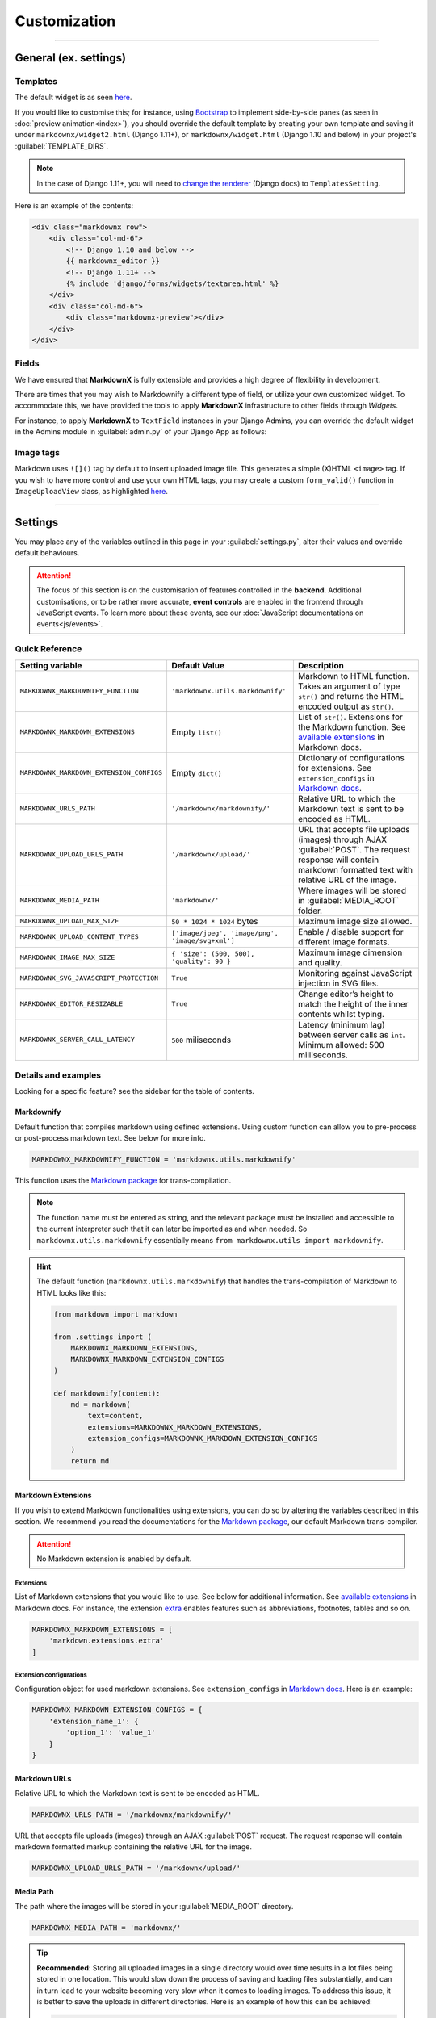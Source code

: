 Customization
=============

----

General (ex. settings)
**********************

Templates
---------

The default widget is as seen `here
<https://github.com/neutronX/django-markdownx/blob/master/markdownx/templates/markdownx/widget.html>`_.

If you would like to customise this; for instance, using `Bootstrap <https://getbootstrap.com>`_ to implement
side-by-side panes (as seen in :doc:`preview animation<index>`), you should override the default template by creating
your own template and saving it under ``markdownx/widget2.html`` (Django 1.11+), or ``markdownx/widget.html`` (Django
1.10 and below) in your project's :guilabel:`TEMPLATE_DIRS`. 

.. Note:: 
    In the case of Django 1.11+, you will need to `change the renderer`_ (Django docs) to ``TemplatesSetting``.

Here is an example of the contents:

.. code-block:: html

    <div class="markdownx row">
        <div class="col-md-6">
            <!-- Django 1.10 and below -->
            {{ markdownx_editor }}
            <!-- Django 1.11+ -->
            {% include 'django/forms/widgets/textarea.html' %}
        </div>
        <div class="col-md-6">
            <div class="markdownx-preview"></div>
        </div>
    </div>


Fields
------

We have ensured that **MarkdownX** is fully extensible and provides a high degree of flexibility in development.

There are times that you may wish to Markdownify a different type of field, or utilize your own customized widget. To
accommodate this, we have provided the tools to apply **MarkdownX** infrastructure to other fields through *Widgets*.

For instance, to apply **MarkdownX** to ``TextField`` instances in your Django Admins, you can override the default
widget in the Admins module in :guilabel:`admin.py` of your Django App as follows:

.. code-block:: python
    :linenos:

    from django.db import models
    from django.contrib import admin

    from markdownx.widgets import AdminMarkdownxWidget

    from .models import MyModel


    class MyModelAdmin(admin.ModelAdmin):
        formfield_overrides = {
            models.TextField: {'widget': AdminMarkdownxWidget},
        }


    admin.site.register(MyModel, MyModelAdmin)


Image tags
----------

Markdown uses ``![]()`` tag by default to insert uploaded image file. This generates a simple (X)HTML ``<image>`` tag.
If you wish to have more control and use your own HTML tags, you may create a custom ``form_valid()`` function in
``ImageUploadView`` class, as highlighted `here
<https://github.com/neutronX/django-markdownx/blob/master/markdownx/views.py#L55-L82>`_.

----

Settings
********

You may place any of the variables outlined in this page in your :guilabel:`settings.py`, alter their values and
override default behaviours.

.. attention::
    The focus of this section is on the customisation of features controlled in the **backend**. Additional
    customisations, or to be rather more accurate, **event controls** are enabled in the frontend through JavaScript
    events. To learn more about these events, see our :doc:`JavaScript documentations on events<js/events>`.


Quick Reference
---------------

+------------------------------------------+--------------------------------------------------+------------------------------------------------------------------------+
| Setting variable                         | Default Value                                    | Description                                                            |
+==========================================+==================================================+========================================================================+
| ``MARKDOWNX_MARKDOWNIFY_FUNCTION``       | ``'markdownx.utils.markdownify'``                | Markdown to HTML function.                                             |
|                                          |                                                  | Takes an argument of type ``str()`` and returns the                    |
|                                          |                                                  | HTML encoded output as ``str()``.                                      |
+------------------------------------------+--------------------------------------------------+------------------------------------------------------------------------+
| ``MARKDOWNX_MARKDOWN_EXTENSIONS``        | Empty ``list()``                                 | List of ``str()``. Extensions for the Markdown function.               |
|                                          |                                                  | See `available extensions`_ in Markdown docs.                          |
+------------------------------------------+--------------------------------------------------+------------------------------------------------------------------------+
| ``MARKDOWNX_MARKDOWN_EXTENSION_CONFIGS`` | Empty ``dict()``                                 | Dictionary of configurations for extensions.                           |
|                                          |                                                  | See ``extension_configs`` in `Markdown docs`_.                         |
+------------------------------------------+--------------------------------------------------+------------------------------------------------------------------------+
| ``MARKDOWNX_URLS_PATH``                  | ``'/markdownx/markdownify/'``                    | Relative URL to which the Markdown text is sent to be encoded as HTML. |
+------------------------------------------+--------------------------------------------------+------------------------------------------------------------------------+
| ``MARKDOWNX_UPLOAD_URLS_PATH``           | ``'/markdownx/upload/'``                         | URL that accepts file uploads (images) through AJAX :guilabel:`POST`.  |
|                                          |                                                  | The request response will contain markdown formatted text with         |
|                                          |                                                  | relative URL of the image.                                             |
+------------------------------------------+--------------------------------------------------+------------------------------------------------------------------------+
| ``MARKDOWNX_MEDIA_PATH``                 | ``'markdownx/'``                                 | Where images will be stored in :guilabel:`MEDIA_ROOT` folder.          |
+------------------------------------------+--------------------------------------------------+------------------------------------------------------------------------+
| ``MARKDOWNX_UPLOAD_MAX_SIZE``            | ``50 * 1024 * 1024`` bytes                       | Maximum image size allowed.                                            |
+------------------------------------------+--------------------------------------------------+------------------------------------------------------------------------+
| ``MARKDOWNX_UPLOAD_CONTENT_TYPES``       | ``['image/jpeg', 'image/png', 'image/svg+xml']`` | Enable / disable support for different image formats.                  |
+------------------------------------------+--------------------------------------------------+------------------------------------------------------------------------+
| ``MARKDOWNX_IMAGE_MAX_SIZE``             | ``{ 'size': (500, 500), 'quality': 90 }``        | Maximum image dimension and quality.                                   |
+------------------------------------------+--------------------------------------------------+------------------------------------------------------------------------+
| ``MARKDOWNX_SVG_JAVASCRIPT_PROTECTION``  | ``True``                                         | Monitoring against JavaScript injection in SVG files.                  |
+------------------------------------------+--------------------------------------------------+------------------------------------------------------------------------+
| ``MARKDOWNX_EDITOR_RESIZABLE``           | ``True``                                         | Change editor’s height to match the height of                          |
|                                          |                                                  | the inner contents whilst typing.                                      |
+------------------------------------------+--------------------------------------------------+------------------------------------------------------------------------+
| ``MARKDOWNX_SERVER_CALL_LATENCY``        | ``500`` miliseconds                              | Latency (minimum lag) between server calls as ``int``.                 |
|                                          |                                                  | Minimum allowed: 500 milliseconds.                                     |
+------------------------------------------+--------------------------------------------------+------------------------------------------------------------------------+

Details and examples
--------------------

Looking for a specific feature? see the sidebar for the table of contents.

Markdownify
...........

Default function that compiles markdown using defined extensions. Using custom function can allow you to
pre-process or post-process markdown text. See below for more info.

.. code-block:: python

    MARKDOWNX_MARKDOWNIFY_FUNCTION = 'markdownx.utils.markdownify'

This function uses the `Markdown package`_ for trans-compilation.

.. Note::
    The function name must be entered as string, and the relevant package must be installed and accessible to the
    current interpreter such that it can later be imported as and when needed. So ``markdownx.utils.markdownify``
    essentially means ``from markdownx.utils import markdownify``.

.. Hint::
    The default function (``markdownx.utils.markdownify``) that handles the trans-compilation of Markdown to HTML looks
    like this:

    .. code-block:: python

        from markdown import markdown

        from .settings import (
            MARKDOWNX_MARKDOWN_EXTENSIONS,
            MARKDOWNX_MARKDOWN_EXTENSION_CONFIGS
        )

        def markdownify(content):
            md = markdown(
                text=content,
                extensions=MARKDOWNX_MARKDOWN_EXTENSIONS,
                extension_configs=MARKDOWNX_MARKDOWN_EXTENSION_CONFIGS
            )
            return md

Markdown Extensions
...................

If you wish to extend Markdown functionalities using extensions, you can do so by altering the variables described in
this section. We recommend you read the documentations for the `Markdown package`_, our default Markdown trans-compiler.

.. attention::
    No Markdown extension is enabled by default.

Extensions
``````````
List of Markdown extensions that you would like to use. See below for additional information.
See `available extensions`_ in Markdown docs. For instance, the extension `extra`_ enables features such as
abbreviations, footnotes, tables and so on.

.. code-block:: python

    MARKDOWNX_MARKDOWN_EXTENSIONS = [
        'markdown.extensions.extra'
    ]

Extension configurations
````````````````````````
Configuration object for used markdown extensions. See ``extension_configs`` in `Markdown docs`_. Here is an example:

.. code-block:: python

    MARKDOWNX_MARKDOWN_EXTENSION_CONFIGS = {
        'extension_name_1': {
            'option_1': 'value_1'
        }
    }

Markdown URLs
.............

Relative URL to which the Markdown text is sent to be encoded as HTML.

.. code-block:: python

    MARKDOWNX_URLS_PATH = '/markdownx/markdownify/'

URL that accepts file uploads (images) through an AJAX :guilabel:`POST` request. The request response will contain
markdown formatted markup containing the relative URL for the image.

.. code-block:: python

    MARKDOWNX_UPLOAD_URLS_PATH = '/markdownx/upload/'

Media Path
..........

The path where the images will be stored in your :guilabel:`MEDIA_ROOT` directory.

.. code-block:: python

    MARKDOWNX_MEDIA_PATH = 'markdownx/'

.. tip::
    **Recommended**: Storing all uploaded images in a single directory would over time results in a lot files being
    stored in one location. This would slow down the process of saving and loading files substantially, and can in turn
    lead to your website becoming very slow when it comes to loading images. To address this issue, it is better to
    save the uploads in different directories. Here is an example of how this can be achieved:

    .. code-block:: python

        from datetime import datetime

        MARKDOWNX_MEDIA_PATH = datetime.now().strftime('markdownx/%Y/%m/%d')

    This ensures that uploaded files are stored in a different directory on the basis of the date on which they are
    uploaded. So for instance; an image uploaded on the 15th of April 2017 will be stored
    under ``media/markdownx/2017/4/15/unique_name.png``.

Image Uploads
.............
Maximum size
````````````
Maximum image size allowed in bytes: Default is 50MB, which is equal to 52,428,800 bytes.

.. code-block:: python

    MARKDOWNX_UPLOAD_MAX_SIZE = 50 * 1024 * 1024

.. tip::
    It is considered a good practice to display large numbers in a meaningful way. For instance, 52,438,800 bytes is
    better displayed in code as ``= 50 * 1024 * 1024  # 50 MB in bytes`` instead (the comment is also important).
    Fellow programmers will thank you for this in the future!


Formats
```````
Image formats that the user is permitted to upload.

Options are:

:image/jpeg: Raster graphic JPEG (JPG) images (lossy - with compression).
:image/png: Raster graphic PNG image (lossless - high quality, no compression).
:image/svg+xml: Vector graphic SVG images (scalable and resolution independent, no compression).

.. code-block:: python

    MARKDOWNX_UPLOAD_CONTENT_TYPES = ['image/jpeg', 'image/png', 'image/svg+xml']


Dimension and Quality
`````````````````````
Different options describing final image processing; e.g. dimension and quality.

.. Note::
    Quality restrictions do not apply to ``image/svg+xml`` formatted graphics.

Options are:

:size: (width, height) - When one of the dimensions is set to zero, e.g. ``(500, 0)``,  the height is calculated
       automatically so as to keep the dimensions intact.
:quality: default: `90` – image quality from `0` (full compression) to `100` (no compression).
:crop: default: `False` – if **True**, the `size` is used to crop the image.
:upscale: default: `False` – if image dimensions are smaller than those in defined in `size`, upscale to `size`
          dimensions.


.. code-block:: python

    MARKDOWNX_IMAGE_MAX_SIZE = {
        'size': (500, 500),
        'quality': 90
    }

Security
........
SVG graphics are in essence XML files formatted in a specific way; which means that they can contain JavaScript codes.
This introduces a potential front-end security vulnerability for prospective users who will see the SVG image in
context; e.g. it may be employed to collect the user's IP address or other personal information.

.. Note::
    This type of attack is known as `XSS (Cross-site Scripting) attack`_. See this presentation_
    by Mario Heiderich to learn more on SVG XSS attacks. There are a number of ways to deal with this vulnerability.

    Django is great at security, and provides very good protection against XSS attacks (see the Django documentations_
    for additional information) providing the `CSRF protection middleware`_ is enabled. When it comes to AJAX requests,
    however, CSRF protection may sometimes be disabled for various reasons.


As a last resort, however, we have included an *optional* integrity check against JavaScript tags for SVG
formatted files just in case everything else is disabled. This protection is enabled by default, and may be disabled
by setting the value to ``False`` if so is desired.

.. code-block:: python

    MARKDOWNX_SVG_JAVASCRIPT_PROTECTION = True


.. Important::
    **MarkdownX** does *not* disable CSRF protection by default, and requires the token for all AJAX request.


Editor
......

Change the editor's height to match the height of the inner contents whilst typing:

.. code-block:: python

    MARKDOWNX_EDITOR_RESIZABLE = True


Latency
.......

**Advanced**: When the value of a **MarkdownX** editor is changed, a call is made to the server to trans-compile
Markdown into HTML. However, a minimum latency of **500 milliseconds** has been imposed between the calls. This is to
prevent the bombardment of the server with a huge number of HTTP requests (you don't want to DDoS your own server).
This latency maintains a balance between responsiveness and protection, and is well-suited for medium traffic.
Nonetheless, if your website enjoys a particularly high traffic, you may wish to alter this value slightly depending on
the number of CPUs, the amount memory, and how much you are willing to compromise on responsiveness.

.. code-block:: python

    MARKDOWNX_SERVER_CALL_LATENCY = 500  # milliseconds


.. Attention::
    Any values below 500 milliseconds is silently ignored and replaced.


.. _available extensions: https://pythonhosted.org/Markdown/extensions/index.html#officially-supported-extensions
.. _Markdown docs: https://pythonhosted.org/Markdown/reference.html#markdown
.. _extra: https://pythonhosted.org/Markdown/extensions/extra.html
.. _Markdown package: https://pythonhosted.org/Markdown/
.. _XSS (Cross-site Scripting) attack: https://www.owasp.org/index.php/Cross-site_Scripting_(XSS)
.. _presentation: https://www.owasp.org/images/0/03/Mario_Heiderich_OWASP_Sweden_The_image_that_called_me.pdf
.. _documentations: https://docs.djangoproject.com/en/dev/topics/security/#cross-site-scripting-xss-protection
.. _CSRF protection middleware: https://docs.djangoproject.com/en/dev/ref/middleware/#module-django.middleware.csrf
.. _change the renderer: https://docs.djangoproject.com/en/1.11/ref/forms/renderers/#overriding-built-in-widget-templates
